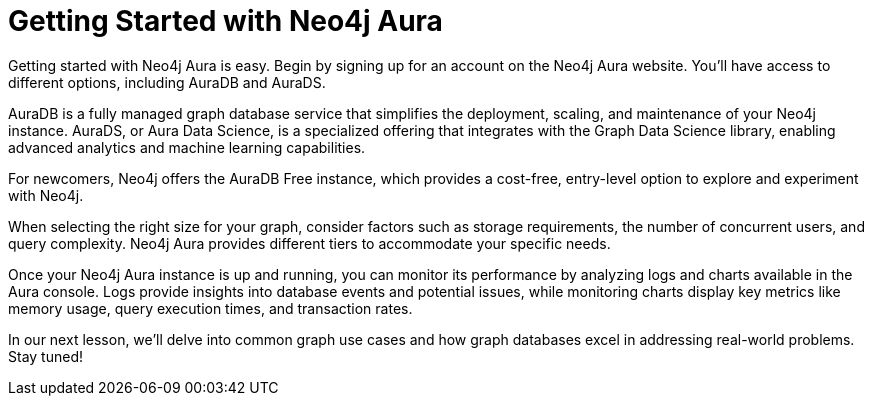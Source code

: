 = Getting Started with Neo4j Aura

// * Aura
// * Free Instance
// * Sizing

[Visual: Neo4j Aura logo and sign-up page]

Getting started with Neo4j Aura is easy. Begin by signing up for an account on the Neo4j Aura website. You'll have access to different options, including AuraDB and AuraDS.

[Visual: AuraDB and AuraDS logos]

AuraDB is a fully managed graph database service that simplifies the deployment, scaling, and maintenance of your Neo4j instance. AuraDS, or Aura Data Science, is a specialized offering that integrates with the Graph Data Science library, enabling advanced analytics and machine learning capabilities.

[Visual: Neo4j AuraDB Free instance]

For newcomers, Neo4j offers the AuraDB Free instance, which provides a cost-free, entry-level option to explore and experiment with Neo4j.

[Visual: Aura instance size selection]

When selecting the right size for your graph, consider factors such as storage requirements, the number of concurrent users, and query complexity. Neo4j Aura provides different tiers to accommodate your specific needs.

[Visual: Monitoring logs and charts]

Once your Neo4j Aura instance is up and running, you can monitor its performance by analyzing logs and charts available in the Aura console. Logs provide insights into database events and potential issues, while monitoring charts display key metrics like memory usage, query execution times, and transaction rates.

[Visual: Preview of next lesson's topic]

In our next lesson, we'll delve into common graph use cases and how graph databases excel in addressing real-world problems. Stay tuned!

